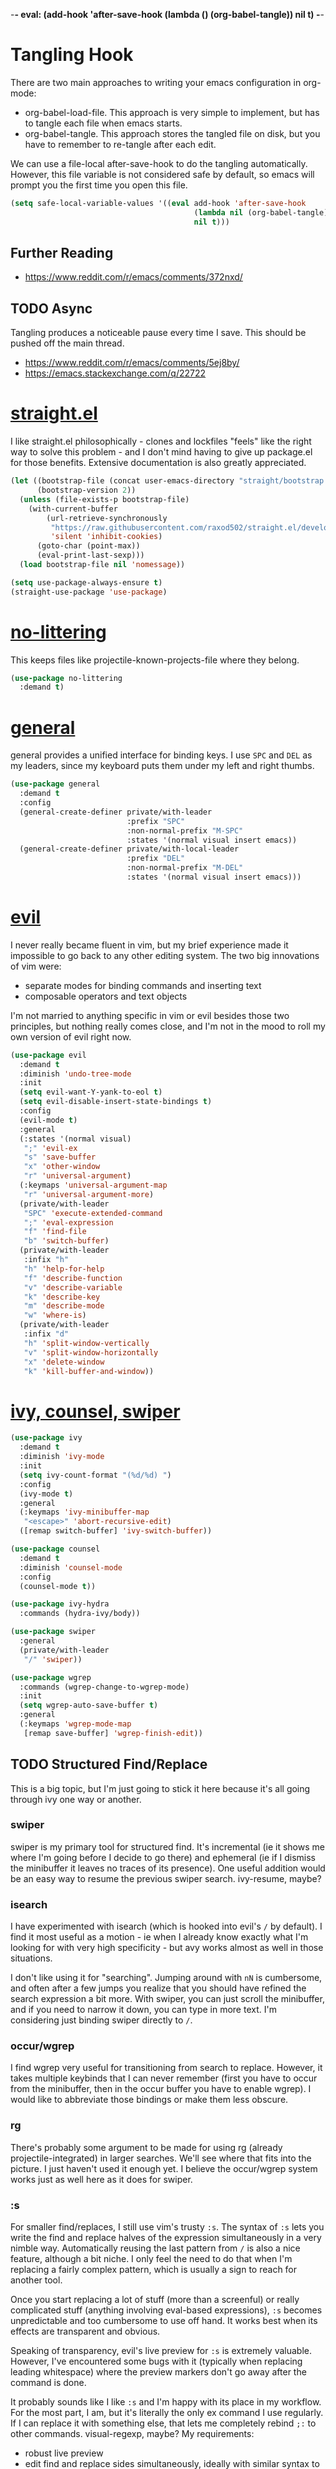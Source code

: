 -*- eval: (add-hook 'after-save-hook (lambda () (org-babel-tangle)) nil t) -*-

* Tangling Hook
  There are two main approaches to writing your emacs configuration in
  org-mode:
  - org-babel-load-file. This approach is very simple to implement,
    but has to tangle each file when emacs starts.
  - org-babel-tangle. This approach stores the tangled file on disk,
    but you have to remember to re-tangle after each edit.


  We can use a file-local after-save-hook to do the tangling
  automatically. However, this file variable is not considered safe by
  default, so emacs will prompt you the first time you open this
  file.

  #+BEGIN_SRC emacs-lisp :tangle yes
    (setq safe-local-variable-values '((eval add-hook 'after-save-hook
                                             (lambda nil (org-babel-tangle))
                                             nil t)))
  #+END_SRC
** Further Reading
   - https://www.reddit.com/r/emacs/comments/372nxd/
** TODO Async
   Tangling produces a noticeable pause every time I save. This should
   be pushed off the main thread.
   - https://www.reddit.com/r/emacs/comments/5ej8by/
   - https://emacs.stackexchange.com/q/22722
* [[https://github.com/raxod502/straight.el][straight.el]]
  I like straight.el philosophically - clones and lockfiles "feels"
  like the right way to solve this problem - and I don't mind having
  to give up package.el for those benefits. Extensive documentation is
  also greatly appreciated.

  #+BEGIN_SRC emacs-lisp :tangle yes
    (let ((bootstrap-file (concat user-emacs-directory "straight/bootstrap.el"))
          (bootstrap-version 2))
      (unless (file-exists-p bootstrap-file)
        (with-current-buffer
            (url-retrieve-synchronously
             "https://raw.githubusercontent.com/raxod502/straight.el/develop/install.el"
             'silent 'inhibit-cookies)
          (goto-char (point-max))
          (eval-print-last-sexp)))
      (load bootstrap-file nil 'nomessage))

    (setq use-package-always-ensure t)
    (straight-use-package 'use-package)
  #+END_SRC
* [[https://github.com/emacscollective/no-littering][no-littering]]
  This keeps files like projectile-known-projects-file where they
  belong.

  #+BEGIN_SRC emacs-lisp :tangle yes
    (use-package no-littering
      :demand t)
  #+END_SRC
* [[https://github.com/noctuid/general.el][general]]
  general provides a unified interface for binding keys. I use ~SPC~
  and ~DEL~ as my leaders, since my keyboard puts them under my left
  and right thumbs.

  #+BEGIN_SRC emacs-lisp :tangle yes
    (use-package general
      :demand t
      :config
      (general-create-definer private/with-leader
                              :prefix "SPC"
                              :non-normal-prefix "M-SPC"
                              :states '(normal visual insert emacs))
      (general-create-definer private/with-local-leader
                              :prefix "DEL"
                              :non-normal-prefix "M-DEL"
                              :states '(normal visual insert emacs)))
  #+END_SRC
* [[https://github.com/emacs-evil/evil][evil]]
  I never really became fluent in vim, but my brief experience made it
  impossible to go back to any other editing system. The two big
  innovations of vim were:
  - separate modes for binding commands and inserting text
  - composable operators and text objects


  I'm not married to anything specific in vim or evil besides those
  two principles, but nothing really comes close, and I'm not in the
  mood to roll my own version of evil right now.

  #+BEGIN_SRC emacs-lisp :tangle yes
    (use-package evil
      :demand t
      :diminish 'undo-tree-mode
      :init
      (setq evil-want-Y-yank-to-eol t)
      (setq evil-disable-insert-state-bindings t)
      :config
      (evil-mode t)
      :general
      (:states '(normal visual)
       ";" 'evil-ex
       "s" 'save-buffer
       "x" 'other-window
       "r" 'universal-argument)
      (:keymaps 'universal-argument-map
       "r" 'universal-argument-more)
      (private/with-leader
       "SPC" 'execute-extended-command
       ";" 'eval-expression
       "f" 'find-file
       "b" 'switch-buffer)
      (private/with-leader
       :infix "h"
       "h" 'help-for-help
       "f" 'describe-function
       "v" 'describe-variable
       "k" 'describe-key
       "m" 'describe-mode
       "w" 'where-is)
      (private/with-leader
       :infix "d"
       "h" 'split-window-vertically
       "v" 'split-window-horizontally
       "x" 'delete-window
       "k" 'kill-buffer-and-window))
  #+END_SRC
* [[https://github.com/abo-abo/swiper][ivy, counsel, swiper]]
  #+BEGIN_SRC emacs-lisp :tangle yes
    (use-package ivy
      :demand t
      :diminish 'ivy-mode
      :init
      (setq ivy-count-format "(%d/%d) ")
      :config
      (ivy-mode t)
      :general
      (:keymaps 'ivy-minibuffer-map
       "<escape>" 'abort-recursive-edit)
      ([remap switch-buffer] 'ivy-switch-buffer))
  #+END_SRC

  #+BEGIN_SRC emacs-lisp :tangle yes
    (use-package counsel
      :demand t
      :diminish 'counsel-mode
      :config
      (counsel-mode t))
  #+END_SRC

  #+BEGIN_SRC emacs-lisp :tangle yes
    (use-package ivy-hydra
      :commands (hydra-ivy/body))
  #+END_SRC

  #+BEGIN_SRC emacs-lisp :tangle yes
    (use-package swiper
      :general
      (private/with-leader
       "/" 'swiper))
  #+END_SRC

  #+BEGIN_SRC emacs-lisp :tangle yes
    (use-package wgrep
      :commands (wgrep-change-to-wgrep-mode)
      :init
      (setq wgrep-auto-save-buffer t)
      :general
      (:keymaps 'wgrep-mode-map
       [remap save-buffer] 'wgrep-finish-edit))
  #+END_SRC
** TODO Structured Find/Replace
   This is a big topic, but I'm just going to stick it here because
   it's all going through ivy one way or another.
*** swiper
    swiper is my primary tool for structured find. It's incremental
    (ie it shows me where I'm going before I decide to go there) and
    ephemeral (ie if I dismiss the minibuffer it leaves no traces of
    its presence). One useful addition would be an easy way to resume
    the previous swiper search. ivy-resume, maybe?
*** isearch
    I have experimented with isearch (which is hooked into evil's ~/~
    by default). I find it most useful as a motion - ie when I already
    know exactly what I'm looking for with very high specificity - but
    avy works almost as well in those situations.

    I don't like using it for "searching". Jumping around with ~nN~ is
    cumbersome, and often after a few jumps you realize that you
    should have refined the search expression a bit more. With swiper,
    you can just scroll the minibuffer, and if you need to narrow it
    down, you can type in more text. I'm considering just binding
    swiper directly to ~/~.
*** occur/wgrep
    I find wgrep very useful for transitioning from search to replace.
    However, it takes multiple keybinds that I can never remember
    (first you have to occur from the minibuffer, then in the occur
    buffer you have to enable wgrep). I would like to abbreviate those
    bindings or make them less obscure.
*** rg
    There's probably some argument to be made for using rg (already
    projectile-integrated) in larger searches. We'll see where that
    fits into the picture. I just haven't used it enough yet. I
    believe the occur/wgrep system works just as well here as it does
    for swiper.
*** :s
    For smaller find/replaces, I still use vim's trusty ~:s~. The
    syntax of ~:s~ lets you write the find and replace halves of the
    expression simultaneously in a very nimble way. Automatically
    reusing the last pattern from ~/~ is also a nice feature, although
    a bit niche. I only feel the need to do that when I'm replacing a
    fairly complex pattern, which is usually a sign to reach for
    another tool.

    Once you start replacing a lot of stuff (more than a screenful) or
    really complicated stuff (anything involving eval-based
    expressions), ~:s~ becomes unpredictable and too cumbersome to use
    off hand. It works best when its effects are transparent and
    obvious.

    Speaking of transparency, evil's live preview for ~:s~ is
    extremely valuable. However, I've encountered some bugs with it
    (typically when replacing leading whitespace) where the
    preview markers don't go away after the command is done.

    It probably sounds like I like ~:s~ and I'm happy with its place
    in my workflow. For the most part, I am, but it's literally the
    only ex command I use regularly. If I can replace it with
    something else, that lets me completely rebind ~;:~ to other
    commands. visual-regexp, maybe? My requirements:
    - robust live preview
    - edit find and replace sides simultaneously, ideally with similar
      syntax to ~:s~
    - a quick keybind to jump from find to replace or vice versa
      (useful in longer expressions)
    - easy integration with swiper/rg and occur/wgrep, if you realize
      that you're biting off more than you can chew
*** iedit/multiple-cursors
    I've heard [[https://sam217pa.github.io/2016/09/11/nuclear-power-editing-via-ivy-and-ag/][good]] [[https://oremacs.com/2015/01/27/my-refactoring-workflow/][things]] about iedit, and I'm also interested in
    multiple-cursors:
    - [[https://github.com/victorhge/iedit][iedit]]
    - [[https://github.com/syl20bnr/evil-iedit-state][evil-iedit-state]]
    - [[https://github.com/hlissner/evil-multiedit][evil-multiedit]]
    - [[https://github.com/gabesoft/evil-mc][evil-mc]]
    - [[https://github.com/magnars/multiple-cursors.el][multiple-cursors]]
* [[http://orgmode.org/][org]]
  Note that straight.el will always install a fresh org-mode from
  [[https://github.com/emacsmirror/org][emacsmirror]] (which, unlike org's ELPA, can be cloned over TLS). This
  repository is immense. We're waiting for [[https://github.com/raxod502/straight.el/issues/2][shallow clone]] support.

  #+BEGIN_SRC emacs-lisp :tangle yes
    (use-package org
      :init
      (setq org-M-RET-may-split-line nil)
      (setq org-blank-before-new-entry '((heading . nil)
                                         (plain-list-item . nil)))
      (setq org-catch-invisible-edits 'smart)
      (setq org-ellipsis "⤵")
      (setq org-src-fontify-natively t)
      (setq org-src-tab-acts-natively t)
      (setq org-src-window-setup 'current-window)
      (setq org-file-apps '(("pdf" . system)
                            (auto-mode . emacs)
                            (system . "xdg-open %s")
                            (t . system)))
      :general
      (:states '(insert emacs)
       :keymaps 'org-mode-map
       "RET" 'org-return-indent)
      (private/with-local-leader
       :keymaps 'org-mode-map
       "/" 'counsel-org-goto
       "r" 'org-reveal
       "RET" 'org-open-at-point
       "o" '(lambda (arg)
              (interactive "P")
              (end-of-line)
              (org-meta-return arg)
              (evil-append nil))
       "O" '(lambda (arg)
              (interactive "P")
              (beginning-of-line)
              (org-meta-return arg)
              (evil-append nil))))
  #+END_SRC
** org Navigation
   I'm very fond of counsel-org-goto. It Just Works, which can't be
   said for some of the things I tried in the past.

   org has org-goto built-in. However, I despise org's "open another
   buffer and fumble around in here" approach to navigation. You can
   customize org-goto to use ivy (org-goto-interface and
   org-outline-complete-in-steps), but I found that it choked on
   headlines with slashes in them. Perhaps it was an ivy bug.

   Rather than investigate the slashes problem with org-goto, I
   tolerated counsel-imenu for a while. You need to futz around with
   some variables (imenu-auto-rescan, imenu-auto-rescan-timeout) to
   make it rescan every time you use it. The real problem is that it
   only displays leaf-level headings, so you can't jump directly to
   intermediate headings.

   I've also heard of some other options like deft, orgnav, and
   helm-org-rifle, but for now, counsel-org-goto is so close to my
   ideal implementation that I'm no longer shopping around. [[https://www.reddit.com/r/emacs/comments/4a4a8n/better_system_than_defthelmorgmode_to_manage_many/][See also]].
** TODO ace-link
   A more powerful alternative to org-open-at-point. This should open
   the link at point (if any), and otherwise select one avy-style.
** TODO worf Tree Mutation
   It's fine to use counsel-org-goto for large jumps, but for shorter
   movements, it's much faster to go up or down headings. worf has an
   especially elegant way of combining navigation and mutation of org
   trees. Unfortunately it doesn't play nice with evil.

   One important caveat of any up/down heading navigation is that it
   tends to pollute the jumplist. Ideally, you want to "enter" heading
   navigation mode, jump around headings freely, and add to the
   jumplist when you "exit" heading navigation mode. I used to have a
   hydra for this, and might rebuild it.
** TODO org-agenda
   I probably want to set org-agenda-files to something under
   no-littering, and then add basically every org file I open to it.
* Built-ins
  This is for built-in emacs miscellany that I want to reconfigure or
  turn off. There's quite a bit of stuff in here.

  #+BEGIN_SRC emacs-lisp :tangle yes
    (setq auto-save-default nil)
    (setq auto-save-list-file-prefix nil)
    (setq create-lockfiles nil)
    (setq make-backup-files nil)

    (setq initial-major-mode 'org-mode)
    (setq initial-scratch-message nil)

    (setq-default truncate-lines t)
    (setq visual-line-fringe-indicators '(left-curly-arrow nil))

    (setq echo-keystrokes 0.1)

    (setq sentence-end-double-space nil)

    (setq menu-bar-mode nil)
    (setq tool-bar-mode nil)

    (setq frame-title-format "%b")

    (setq save-interprogram-paste-before-kill t)

    (setq global-hl-line-sticky-flag t)
    (global-hl-line-mode t)
    (show-paren-mode t)

    (setq-default indent-tabs-mode nil)

    (add-hook 'after-save-hook 'executable-make-buffer-file-executable-if-script-p)
  #+END_SRC
** TODO visual-line-mode
   visual-line-mode is a built-in mode that truncates lines at word
   boundaries. adaptive-wrap-mode (GNU ELPA) extends it to also
   preserve leading indentation. I have not had positive experiences
   with this part of emacs:
   - [[https://github.com/abo-abo/swiper/issues/227][swiper, org, and visual-line-mode]] cause some very strange issues
     when used together
   - apparently it doesn't like [[https://github.com/brentonk/adaptive-wrap-vp][variable-width fonts]] ([[https://debbugs.gnu.org/cgi/bugreport.cgi?bug=15155][see also]])
   - apparently it doesn't like [[https://gist.github.com/tsavola/6222431][hard tabs]] either


   I consider hard-filling paragraphs to be an ugly implementation
   detail that my editor is supposed to render irrelevant. It doesn't
   help that auto-fill-mode is not applicable to everything I write.
   emacs is really not doing the job here.
** TODO Indentation
   You can see that I set indent-tabs-mode to nil by default. I really
   do not like setting indentation behavior in my config. I used to
   use vim-sleuth and it was magical. You never had to tell it
   anything; it just knew what the right settings were. That's what
   indentation configuration is supposed to feel like. I've heard that
   dtrt-indent can provide similar functionality for emacs.

   I haven't had to edit any "real" code in emacs yet, so remapping
   org-return-indent was sufficient for me, but I'd also like to look
   into electric-indent-mode or aggressive-indent-mode to do this
   automatically.
* [[https://github.com/lewang/ws-butler][ws-butler]]
  #+BEGIN_SRC emacs-lisp :tangle yes
    (use-package ws-butler
      :demand t
      :diminish 'ws-butler-mode
      :init
      (setq ws-butler-keep-whitespace-before-point nil)
      :config
      (ws-butler-global-mode t))
  #+END_SRC
* [[https://github.com/bbatsov/projectile][projectile]] with [[https://github.com/ericdanan/counsel-projectile][ivy]] integration
  I mainly use projectile for fuzzy searching an entire project's
  files and buffers. It's quite refreshing to never think about what
  files are "open" and which ones aren't. The concept of a "root"
  directory is also important for things like rg searching.

  A recent tweak to projectile's modeline causes immense UI lag, which
  is what the custom modeline snippet is for. See more [[https://github.com/bbatsov/projectile/issues/1183#issuecomment-335569547][here]].

  #+BEGIN_SRC emacs-lisp :tangle yes
    (use-package projectile
      :demand t
      :init
      (setq projectile-mode-line
            '(:eval (format " Projectile[%s]" (projectile-project-name))))
      :config
      (projectile-mode t))
  #+END_SRC

  #+BEGIN_SRC emacs-lisp :tangle yes
    (use-package counsel-projectile
      :config
      (counsel-projectile-on)
      :general
      (private/with-leader
       :infix "p"
       "f" 'counsel-projectile
       "/" 'counsel-projectile-rg
       "p" 'counsel-projectile-switch-project))
  #+END_SRC
* [[https://github.com/abo-abo/avy][avy]]
  One of the unpleasant truths of vim is that, although there are
  structured motions for everything, you're probably going to start
  out by holding down hjkl a lot. It takes a long time for all those
  other motions to seep into your muscle memory. avy provides a
  command that quickly gets anywhere on the screen, regardless of how
  the buffer is formatted. It reflects a "lazy vim" approach of using
  cheap, general commands that you'll never have to think about.

  evil actually [[https://github.com/emacs-evil/evil/blob/master/evil-integration.el][defines]] motion wrappers for avy. However, its wrappers
  are inclusive, and I vastly prefer exclusivity for "jump to first
  instance" motions, so I redefine them.

  #+BEGIN_SRC emacs-lisp :tangle yes
    (use-package avy
      :init
      (setq avy-all-windows nil)
      :config
      (evil-define-avy-motion avy-goto-char-2-above exclusive)
      (evil-define-avy-motion avy-goto-char-2-below exclusive)
      :general
      (:states '(motion)
       "f" 'avy-goto-char-2-below
       "F" 'avy-goto-char-2-above))
  #+END_SRC
** TODO read-char ~ESC~
   avy uses read-char to receive input. It seems I can only cancel it
   with ~C-g~. Is there really no way to use ~ESC~ or ~<escape>~
   instead?
** TODO Repeat
   One nice feature of vim-sneak is that, after your initial search,
   you can mash the key to go to the next or previous instance. Such
   behavior could also be useful here. It would be something like this:
   - when you first press ~fF~, you get prompted for the search
     argument (same as existing avy)
   - the matching candidates get highlighted under a trie (same as
     existing avy)
   - typing the keys for that candidate jumps you to it (same as
     existing avy)
   - after the first jump, mashing ~fF~ takes you to the next/previous
     instance of the same search argument
   - the jumplist only gets updated once for the entire search chain


   Look into evil-snipe, perhaps?
** TODO ~tT~
   If we have bindings for ~fF~, should we add ~tT~ as well? What
   would they do? We could also use ~ft~ instead of ~fF~, which is one
   less press of the shift key.

   While we're at it, maybe having separate keys for forward and
   backward is a waste of brain cycles, and we should just use
   avy-goto-char-2.
* [[https://github.com/abo-abo/ace-window][ace-window]]
  Forget obtuse up/down/left/right-based window switching. It takes up
  a ton of binding space and it's not even the fastest way to move
  around. ace-window lets you jump to any window with one key. You can
  hook into it to do a lot of other window-management-related things,
  but I use it for its barebones functionality, and it works like a
  charm.

  I use a nasty hack to increase the size of the ace-window marker
  character. You can probably do this with custom-set-faces, whose use
  I try to avoid.

  #+BEGIN_SRC emacs-lisp :tangle yes
    (use-package ace-window
      :init
      (setq aw-keys '(?a ?s ?d ?f ?g ?h ?j ?k ?l)
            aw-scope 'frame
            aw-dispatch-alist '((?z aw-flip-window)))
      :config
      (face-spec-set 'aw-leading-char-face
        '((((class color)) (:foreground "red" :height 3.0))
          (((background dark)) (:foreground "gray100" :height 3.0))
          (((background light)) (:foreground "gray0" :height 3.0))
          (t (:foreground "gray100" :underline nil :height 3.0))))
      :general
      ([remap other-window] 'ace-window))
  #+END_SRC
* [[https://github.com/wasamasa/shackle][shackle]]
  shackle keeps temporary windows out of the way. emacs has a nasty
  tendency to spawn them in the first free window it can find, and if
  you have your windows laid out just right, that's usually not what
  you wanted. I'm used to vim's "help pops up at the bottom" approach,
  and shackle lets me have that.

  #+BEGIN_SRC emacs-lisp :tangle yes
    (use-package shackle
      :demand t
      :diminish 'shackle-mode
      :init
      (setq shackle-rules '((help-mode :select t
                                       :popup t
                                       :align 'below
                                       :size 0.5)))
      :config
      (shackle-mode t))
  #+END_SRC
* TODO Other Improvements
  - https://github.com/emacs-tw/awesome-emacs
  - https://github.com/hlissner/.emacs.d/
  - https://github.com/noctuid/evil-guide
** TODO epub
   See [[https://github.com/wasamasa/nov.el][nov.el]].
** TODO Modeline and Frame Title
   I'm pretty happy with the built-in emacs modeline in terms of
   information, but it doesn't look flattering. Could use some
   customization. Matching improvements for frame title would also be
   appropriate.
   - https://www.reddit.com/r/emacs/comments/6ftm3x/
   - [[https://github.com/dbordak/telephone-line][telephone-line]]
   - [[https://github.com/milkypostman/powerline][powerline]]/[[https://github.com/TheBB/spaceline][spaceline]]
   - [[https://github.com/Malabarba/smart-mode-line][smart-mode-line]]
** TODO Surround
   One of the few vim plugins I really got to know was tpope's
   surround. Moving to emacs and having not picked up a similar plugin
   makes me wonder how anyone lives without that kind of functionality.
   - [[https://github.com/emacs-evil/evil-surround][evil-surround]]
   - [[https://github.com/cute-jumper/embrace.el][embrace]]
** TODO Pairs
   Automatic pair insertion saves a lot of time and generally reduces
   the cognitive load of keeping parentheses matched. As emacs is a
   lisp-heavy environment, a number of specialized packages exist
   specifically for lisp's uniquely paren-intensive requirements. An
   interesting overview was written [[https://github.com/shaunlebron/history-of-lisp-editing][here]]. Much ink has been shed on
   this topic, such as [[https://www.reddit.com/r/emacs/comments/4nvhu4/][here]].
   - paredit
   - [[https://github.com/DogLooksGood/parinfer-mode][parinfer]]
   - [[https://github.com/Fuco1/smartparens][smartparens]]
   - [[https://github.com/promethial/paxedit][paxedit]]
   - [[https://github.com/noctuid/lispyville][lispyville]]
   - [[https://github.com/luxbock/evil-cleverparens][evil-cleverparens]]
   - xah also has some interesting thoughts [[https://www.reddit.com/r/emacs/comments/3sfmkz/could_this_be_a_pareditsmartparens_killer/cwxocld/][here]]


   While we're on the subject of lisp, it would be nice to fix
   indentation of keyword blocks, as described [[https://github.com/kaushalmodi/.emacs.d/blob/6e815386ed6c84c5b417239b297d989e9a9c69ca/setup-files/setup-elisp.el#L133][here]]. One example of
   this in my config is in the ~:general~ sections of my use-package
   forms.

   Outside of lisp, it's still useful to have automatic pairs, but you
   don't really need anything else. Besides smartparens, there's also
   the built-in electric-pair-mode.
** TODO Comments
   emacs has two built-in commenting functions, comment-dwim and
   comment-line. There are some packages as well:
   - [[https://github.com/linktohack/evil-commentary][evil-commentary]]
   - [[https://github.com/redguardtoo/evil-nerd-commenter][evil-nerd-commenter]]
   - [[https://github.com/remyferre/comment-dwim-2][comment-dwim-2]]
** TODO Autocompletion
   Autocompletion is a huge time saver and can eliminate a lot of
   "whoops I forgot that argument's type" brain cycles. Unfortunately,
   the situation in emacs is [[https://www.reddit.com/r/emacs/comments/49ee8f/][not great]]. There are two main
   implentations, [[https://github.com/company-mode/company-mode][company]] and [[https://github.com/auto-complete/auto-complete][auto-complete]].
** TODO which-key
   Things like help-for-help and hydra-ox are basically key trees with
   built-in prompts. I find the persistence of hydras to be their main
   selling point. If all you want is the prompt, [[https://github.com/justbur/emacs-which-key][which-key]] is probably
   a better approach.
